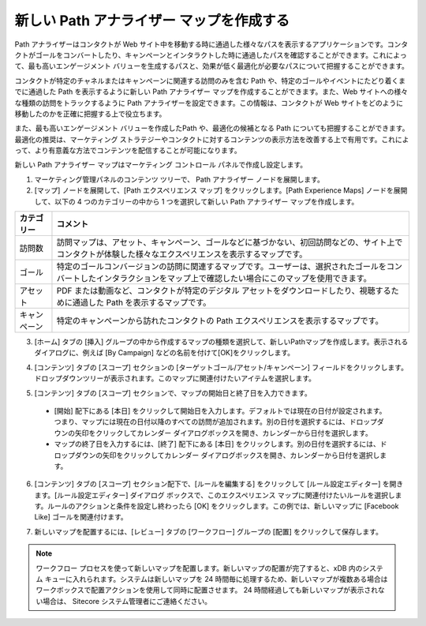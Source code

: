 ##################################################
新しい Path アナライザー マップを作成する
##################################################

Path アナライザーはコンタクトが Web サイト中を移動する時に通過した様々なパスを表示するアプリケーションです。コンタクトがゴールをコンバートしたり、キャンペーンとインタラクトした時に通過したパスを確認することができます。これによって、最も高いエンゲージメント バリューを生成するパスと、効果が低く最適化が必要なパスについて把握することができます。

コンタクトが特定のチャネルまたはキャンペーンに関連する訪問のみを含む Path や、特定のゴールやイベントにたどり着くまでに通過した Path を表示するように新しい Path アナライザー マップを作成することができます。また、Web サイトへの様々な種類の訪問をトラックするように Path アナライザーを設定できます。この情報は、コンタクトが Web サイトをどのように移動したのかを正確に把握する上で役立ちます。

また、最も高いエンゲージメント バリューを作成したPath や、最適化の候補となる Path についても把握することができます。最適化の推奨は、マーケティング ストラテジーやコンタクトに対するコンテンツの表示方法を改善する上で有用です。これによって、より有意義な方法でコンテンツを配信することが可能になります。

新しい Path アナライザー マップはマーケティング コントロール パネルで作成し設定します。

1. マーケティング管理パネルのコンテンツ ツリーで、 Path アナライザー ノードを展開します。
2. [マップ] ノードを展開して、[Path エクスペリエンス マップ] をクリックします。[Path Experience Maps] ノードを展開して、以下の 4 つのカテゴリーの中から 1 つを選択して新しい Path アナライザー マップを作成します。

============== ========================================================================================================================================================================
カテゴリー     コメント
============== ========================================================================================================================================================================
訪問数         訪問マップは、アセット、キャンペーン、ゴールなどに基づかない、初回訪問などの、サイト上でコンタクトが体験した様々なエクスペリエンスを表示するマップです。
ゴール         特定のゴールコンバージョンの訪問に関連するマップです。ユーザーは、選択されたゴールをコンバートしたインタラクションをマップ上で確認したい場合にこのマップを使用できます。
アセット       PDF または動画など、コンタクトが特定のデジタル アセットをダウンロードしたり、視聴するために通過した Path を表示するマップです。
キャンペーン   特定のキャンペーンから訪れたコンタクトの Path エクスペリエンスを表示するマップです。
============== ========================================================================================================================================================================

3. [ホーム] タブの [挿入] グループの中から作成するマップの種類を選択して、新しいPathマップを作成します。表示されるダイアログに、例えば [By Campaign] などの名前を付けて[OK]をクリックします。

.. image:: images/15e2453ee49b94.png
   :align: center
   :width: 400px
   :alt: 設定

4. [コンテンツ] タブの [スコープ] セクションの [ターゲットゴール/アセット/キャンペーン] フィールドをクリックします。ドロップダウンツリーが表示されます。このマップに関連付けたいアイテムを選択します。

.. image:: images/15e2453ee527ae.png
   :align: center
   :width: 400px
   :alt: 設定

5. [コンテンツ] タブの [スコープ] セクションで、マップの開始日と終了日を入力できます。

  * [開始] 配下にある [本日] をクリックして開始日を入力します。デフォルトでは現在の日付が設定されます。つまり、マップには現在の日付以降のすべての訪問が追加されます。別の日付を選択するには、ドロップダウンの矢印をクリックしてカレンダー ダイアログボックスを開き、カレンダーから日付を選択します。
  * マップの終了日を入力するには、[終了] 配下にある [本日] をクリックします。別の日付を選択するには、ドロップダウンの矢印をクリックしてカレンダー ダイアログボックスを開き、カレンダーから日付を選択します。

6. [コンテンツ] タブの [スコープ] セクション配下で、[ルールを編集する] をクリックして [ルール設定エディター] を開きます。[ルール設定エディター] ダイアログ ボックスで、このエクスペリエンス マップに関連付けたいルールを選択します。ルールのアクションと条件を設定し終わったら [OK] をクリックします。この例では、新しいマップに [Facebook Like] ゴールを関連付けます。

.. image:: images/15e2453ee5ad62.png
   :align: center
   :width: 400px
   :alt: 設定

7. 新しいマップを配置するには、[レビュー] タブの [ワークフロー] グループの [配置] をクリックして保存します。

.. note::

    ワークフロー プロセスを使って新しいマップを配置します。新しいマップの配置が完了すると、xDB 内のシステム キューに入れられます。システムは新しいマップを 24 時間毎に処理するため、新しいマップが複数ある場合はワークボックスで配置アクションを使用して同時に配置させます。
    24 時間経過しても新しいマップが表示されない場合は、 Sitecore システム管理者にご連絡ください。



